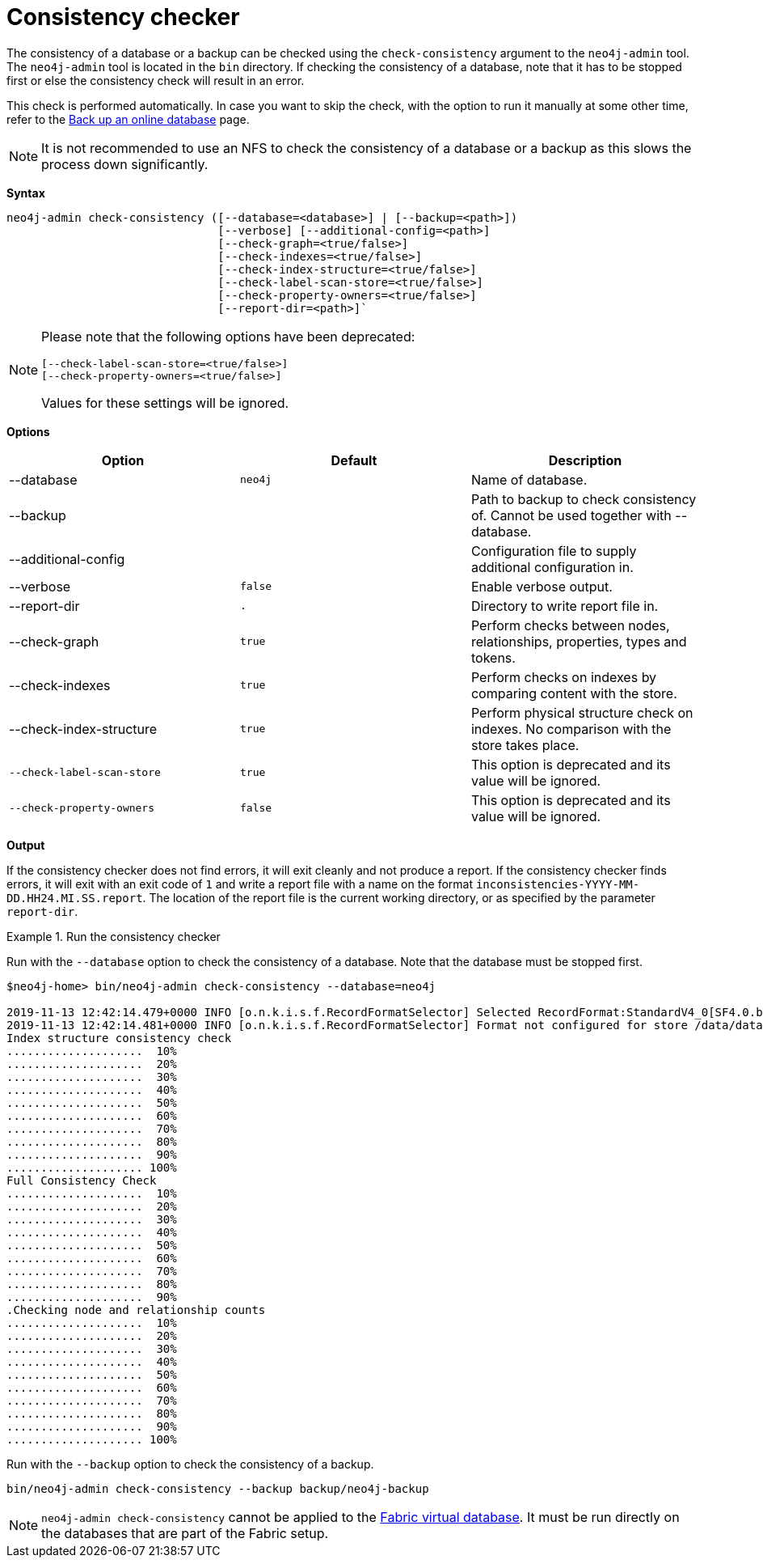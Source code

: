 :description: Describes the Neo4j consistency checker.
[[consistency-checker]]
= Consistency checker


[[consistency-checker-syntax]]

The consistency of a database or a backup can be checked using the `check-consistency` argument to the `neo4j-admin` tool.
The `neo4j-admin` tool is located in the `bin` directory.
If checking the consistency of a database, note that it has to be stopped first or else the consistency check will result in an error.

This check is performed automatically.
In case you want to skip the check, with the option to run it manually at some other time, refer to the xref:backup-restore/online-backup.adoc#online-backup-resources[
Back up an online database] page. 

[NOTE]
It is not recommended to use an NFS to check the consistency of a database or a backup as this slows the process down significantly.


*Syntax*
----
neo4j-admin check-consistency ([--database=<database>] | [--backup=<path>])
                               [--verbose] [--additional-config=<path>]
                               [--check-graph=<true/false>]
                               [--check-indexes=<true/false>]
                               [--check-index-structure=<true/false>]
                               [--check-label-scan-store=<true/false>]
                               [--check-property-owners=<true/false>]
                               [--report-dir=<path>]`
----

[NOTE]
====
Please note that the following options have been deprecated:

[source,role=noheader]
----
[--check-label-scan-store=<true/false>]
[--check-property-owners=<true/false>]
----

Values for these settings will be ignored.
====

*Options*

[options="header",cols=",m,a"]
|===
| Option                    | Default   | Description
|  --database               | neo4j     | Name of database.
|  --backup                 |           | Path to backup to check consistency of. Cannot be used together with --database.
|  --additional-config      |           | Configuration file to supply additional configuration in.
|  --verbose                | false     | Enable verbose output.
|  --report-dir             | .         | Directory to write report file in.
|  --check-graph            | true      | Perform checks between nodes, relationships, properties, types and tokens.
|  --check-indexes          | true      | Perform checks on indexes by comparing content with the store.
|  --check-index-structure  | true      | Perform physical structure check on indexes. No comparison with the store takes place.
| [deprecated]#`--check-label-scan-store`# | true        | This option is deprecated and its value will be ignored.
| [deprecated]#`--check-property-owners`#  | false        | This option is deprecated and its value will be ignored.
|===


*Output*

If the consistency checker does not find errors, it will exit cleanly and not produce a report.
If the consistency checker finds errors, it will exit with an exit code of `1` and write a report file with a name on the format `inconsistencies-YYYY-MM-DD.HH24.MI.SS.report`.
The location of the report file is the current working directory, or as specified by the parameter `report-dir`.

.Run the consistency checker
====
Run with the `--database` option to check the consistency of a database.
Note that the database must be stopped first.

----
$neo4j-home> bin/neo4j-admin check-consistency --database=neo4j

2019-11-13 12:42:14.479+0000 INFO [o.n.k.i.s.f.RecordFormatSelector] Selected RecordFormat:StandardV4_0[SF4.0.b] record format from store /data/databases/neo4j
2019-11-13 12:42:14.481+0000 INFO [o.n.k.i.s.f.RecordFormatSelector] Format not configured for store /data/databases/neo4j. Selected format from the store files: RecordFormat:StandardV4_0[SF4.0.b]
Index structure consistency check
....................  10%
....................  20%
....................  30%
....................  40%
....................  50%
....................  60%
....................  70%
....................  80%
....................  90%
.................... 100%
Full Consistency Check
....................  10%
....................  20%
....................  30%
....................  40%
....................  50%
....................  60%
....................  70%
....................  80%
....................  90%
.Checking node and relationship counts
....................  10%
....................  20%
....................  30%
....................  40%
....................  50%
....................  60%
....................  70%
....................  80%
....................  90%
.................... 100%
----

Run with the `--backup` option to check the consistency of a backup.
----
bin/neo4j-admin check-consistency --backup backup/neo4j-backup
----

====

[NOTE]
====
`neo4j-admin check-consistency` cannot be applied to the xref:fabric/introduction.adoc#fabric-fabric-concepts[Fabric virtual database].
 It must be run directly on the databases that are part of the Fabric setup.
====
